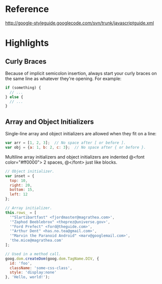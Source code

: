
* Reference
http://google-styleguide.googlecode.com/svn/trunk/javascriptguide.xml
* Highlights
** Curly Braces
Because of implicit semicolon insertion, always start your curly braces on the
same line as whatever they're opening. For example:
#+begin_src js
if (something) {
  // ...
} else {
  // ...
}
#+end_src
** Array and Object Initializers
Single-line array and object initializers are allowed when they fit on a line:
#+begin_src js
var arr = [1, 2, 3];  // No space after [ or before ].
var obj = {a: 1, b: 2, c: 3};  // No space after { or before }.
#+end_src

Multiline array initializers and object initializers are indented 
@<font color="#ff0000">
 2 spaces,
@</font>
just like blocks.

#+begin_src js
// Object initializer.
var inset = {
  top: 10,
  right: 20,
  bottom: 15,
  left: 12
};

// Array initializer.
this.rows_ = [
  '"Slartibartfast" <fjordmaster@magrathea.com>',
  '"Zaphod Beeblebrox" <theprez@universe.gov>',
  '"Ford Prefect" <ford@theguide.com>',
  '"Arthur Dent" <has.no.tea@gmail.com>',
  '"Marvin the Paranoid Android" <marv@googlemail.com>',
  'the.mice@magrathea.com'
];

// Used in a method call.
goog.dom.createDom(goog.dom.TagName.DIV, {
  id: 'foo',
  className: 'some-css-class',
  style: 'display:none'
}, 'Hello, world!');
#+end_src
